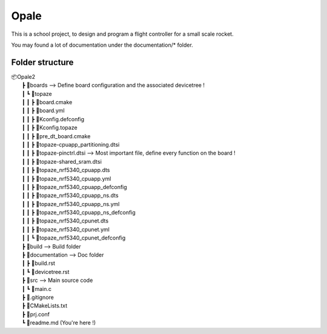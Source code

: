 ############
**Opale**
############

This is a school project, to design and program a flight controller for a small scale rocket.

You may found a lot of documentation under the documentation/* folder.

.. image:: images/opale.jpg

===================
Folder structure
===================

| 📦Opale2
|  ┣ 📂boards --> Define board configuration and the associated devicetree !
|  ┃ ┗ 📂topaze
|  ┃ ┃ ┣ 📜board.cmake
|  ┃ ┃ ┣ 📜board.yml
|  ┃ ┃ ┣ 📜Kconfig.defconfig
|  ┃ ┃ ┣ 📜Kconfig.topaze
|  ┃ ┃ ┣ 📜pre_dt_board.cmake
|  ┃ ┃ ┣ 📜topaze-cpuapp_partitioning.dtsi
|  ┃ ┃ ┣ 📜topaze-pinctrl.dtsi                    --> Most important file, define every function on the board !
|  ┃ ┃ ┣ 📜topaze-shared_sram.dtsi
|  ┃ ┃ ┣ 📜topaze_nrf5340_cpuapp.dts
|  ┃ ┃ ┣ 📜topaze_nrf5340_cpuapp.yml
|  ┃ ┃ ┣ 📜topaze_nrf5340_cpuapp_defconfig
|  ┃ ┃ ┣ 📜topaze_nrf5340_cpuapp_ns.dts
|  ┃ ┃ ┣ 📜topaze_nrf5340_cpuapp_ns.yml
|  ┃ ┃ ┣ 📜topaze_nrf5340_cpuapp_ns_defconfig
|  ┃ ┃ ┣ 📜topaze_nrf5340_cpunet.dts
|  ┃ ┃ ┣ 📜topaze_nrf5340_cpunet.yml
|  ┃ ┃ ┗ 📜topaze_nrf5340_cpunet_defconfig
|  ┣ 📂build --> Build folder
|  ┣ 📂documentation --> Doc folder
|  ┃ ┣ 📜build.rst
|  ┃ ┗ 📜devicetree.rst
|  ┣ 📂src --> Main source code
|  ┃ ┗ 📜main.c
|  ┣ 📜.gitignore
|  ┣ 📜CMakeLists.txt
|  ┣ 📜prj.conf
|  ┗ 📜readme.md (You're here !)



